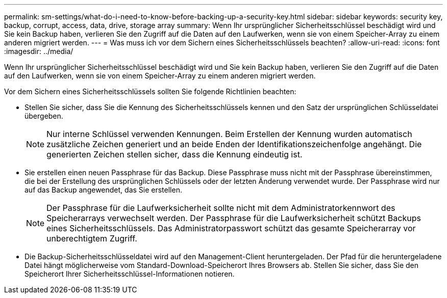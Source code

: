 ---
permalink: sm-settings/what-do-i-need-to-know-before-backing-up-a-security-key.html 
sidebar: sidebar 
keywords: security key, backup, corrupt, access, data, drive, storage array 
summary: Wenn Ihr ursprünglicher Sicherheitsschlüssel beschädigt wird und Sie kein Backup haben, verlieren Sie den Zugriff auf die Daten auf den Laufwerken, wenn sie von einem Speicher-Array zu einem anderen migriert werden. 
---
= Was muss ich vor dem Sichern eines Sicherheitsschlüssels beachten?
:allow-uri-read: 
:icons: font
:imagesdir: ../media/


[role="lead"]
Wenn Ihr ursprünglicher Sicherheitsschlüssel beschädigt wird und Sie kein Backup haben, verlieren Sie den Zugriff auf die Daten auf den Laufwerken, wenn sie von einem Speicher-Array zu einem anderen migriert werden.

Vor dem Sichern eines Sicherheitsschlüssels sollten Sie folgende Richtlinien beachten:

* Stellen Sie sicher, dass Sie die Kennung des Sicherheitsschlüssels kennen und den Satz der ursprünglichen Schlüsseldatei übergeben.
+
[NOTE]
====
Nur interne Schlüssel verwenden Kennungen. Beim Erstellen der Kennung wurden automatisch zusätzliche Zeichen generiert und an beide Enden der Identifikationszeichenfolge angehängt. Die generierten Zeichen stellen sicher, dass die Kennung eindeutig ist.

====
* Sie erstellen einen neuen Passphrase für das Backup. Diese Passphrase muss nicht mit der Passphrase übereinstimmen, die bei der Erstellung des ursprünglichen Schlüssels oder der letzten Änderung verwendet wurde. Der Passphrase wird nur auf das Backup angewendet, das Sie erstellen.
+
[NOTE]
====
Der Passphrase für die Laufwerksicherheit sollte nicht mit dem Administratorkennwort des Speicherarrays verwechselt werden. Der Passphrase für die Laufwerksicherheit schützt Backups eines Sicherheitsschlüssels. Das Administratorpasswort schützt das gesamte Speicherarray vor unberechtigtem Zugriff.

====
* Die Backup-Sicherheitsschlüsseldatei wird auf den Management-Client heruntergeladen. Der Pfad für die heruntergeladene Datei hängt möglicherweise vom Standard-Download-Speicherort Ihres Browsers ab. Stellen Sie sicher, dass Sie den Speicherort Ihrer Sicherheitsschlüssel-Informationen notieren.

